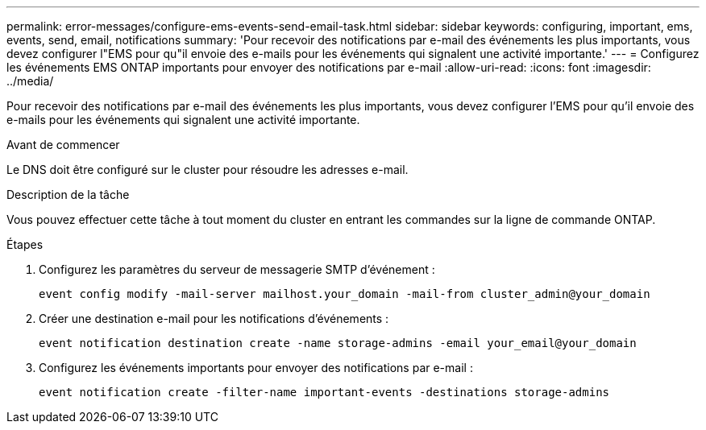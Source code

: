 ---
permalink: error-messages/configure-ems-events-send-email-task.html 
sidebar: sidebar 
keywords: configuring, important, ems, events, send, email, notifications 
summary: 'Pour recevoir des notifications par e-mail des événements les plus importants, vous devez configurer l"EMS pour qu"il envoie des e-mails pour les événements qui signalent une activité importante.' 
---
= Configurez les événements EMS ONTAP importants pour envoyer des notifications par e-mail
:allow-uri-read: 
:icons: font
:imagesdir: ../media/


[role="lead"]
Pour recevoir des notifications par e-mail des événements les plus importants, vous devez configurer l'EMS pour qu'il envoie des e-mails pour les événements qui signalent une activité importante.

.Avant de commencer
Le DNS doit être configuré sur le cluster pour résoudre les adresses e-mail.

.Description de la tâche
Vous pouvez effectuer cette tâche à tout moment du cluster en entrant les commandes sur la ligne de commande ONTAP.

.Étapes
. Configurez les paramètres du serveur de messagerie SMTP d'événement :
+
`event config modify -mail-server mailhost.your_domain -mail-from cluster_admin@your_domain`

. Créer une destination e-mail pour les notifications d'événements :
+
`event notification destination create -name storage-admins -email your_email@your_domain`

. Configurez les événements importants pour envoyer des notifications par e-mail :
+
`event notification create -filter-name important-events -destinations storage-admins`



